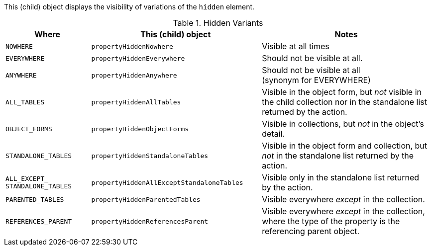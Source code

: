 :Notice: Licensed to the Apache Software Foundation (ASF) under one or more contributor license agreements. See the NOTICE file distributed with this work for additional information regarding copyright ownership. The ASF licenses this file to you under the Apache License, Version 2.0 (the "License"); you may not use this file except in compliance with the License. You may obtain a copy of the License at. http://www.apache.org/licenses/LICENSE-2.0 . Unless required by applicable law or agreed to in writing, software distributed under the License is distributed on an "AS IS" BASIS, WITHOUT WARRANTIES OR  CONDITIONS OF ANY KIND, either express or implied. See the License for the specific language governing permissions and limitations under the License.

This (child) object displays the visibility of variations of the `hidden` element.


.Hidden Variants
[cols="^1m,<2m,2a",options=header,frame="all"]
|===
^| Where
^| This (child) object
^| Notes

| NOWHERE
| propertyHiddenNowhere
| Visible at all times

| EVERYWHERE
| propertyHiddenEverywhere

| Should not be visible at all.

| ANYWHERE
| propertyHiddenAnywhere
| Should not be visible at all +
(synonym for EVERYWHERE)

| ALL_TABLES
| propertyHiddenAllTables
| Visible in the object form, but _not_ visible in the child collection nor in the standalone list returned by the action.

| OBJECT_FORMS
| propertyHiddenObjectForms
| Visible in collections, but _not_ in the object's detail.

| STANDALONE_TABLES
| propertyHiddenStandaloneTables
| Visible in the object form and collection, but _not_ in the standalone list returned by the action.

| ALL_EXCEPT_ +
STANDALONE_TABLES
| propertyHiddenAllExceptStandaloneTables
| Visible only in the standalone list returned by the action.

| PARENTED_TABLES
| propertyHiddenParentedTables
| Visible everywhere _except_ in the collection.

| REFERENCES_PARENT
| propertyHiddenReferencesParent
| Visible everywhere _except_ in the collection, where the type of the property is the referencing parent object.

|===
